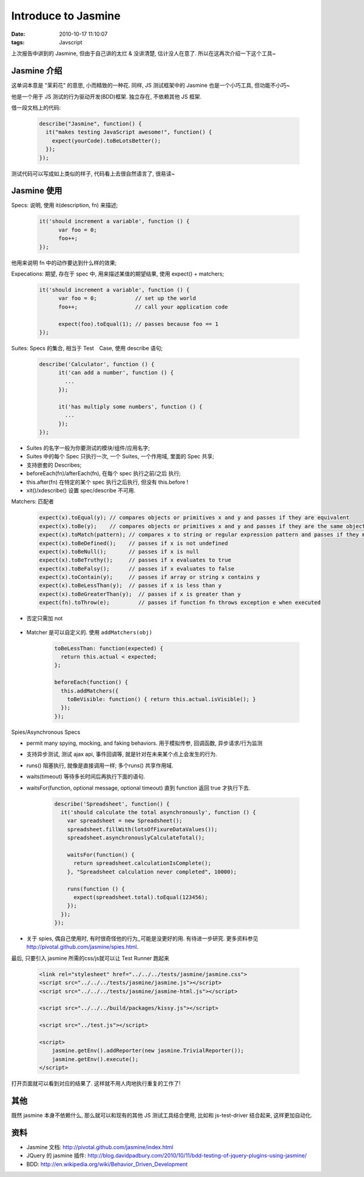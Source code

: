 Introduce to Jasmine
==============================

:date: 2010-10-17 11:10:07
:tags: Javscript


上次报告中讲到的 Jasmine, 但由于自己讲的太烂 & 没讲清楚, 估计没人在意了. 所以在这再次介绍一下这个工具~



Jasmine 介绍
--------------------

这单词本意是 "茉莉花" 的意思, 小而精致的一种花. 同样, JS 测试框架中的 Jasmine 也是一个小巧工具, 但功能不小巧~

他是一个用于 JS 测试的行为驱动开发(BDD)框架. 独立存在, 不依赖其他 JS 框架.

借一段文档上的代码:

    .. sourcecode:: js

        describe("Jasmine", function() {
          it("makes testing JavaScript awesome!", function() {
            expect(yourCode).toBeLotsBetter();
          });
        });

测试代码可以写成如上类似的样子, 代码看上去很自然语言了, 很易读~



Jasmine 使用
--------------------

Specs: 说明, 使用 it(description, fn) 来描述;

    .. sourcecode:: js

        it('should increment a variable', function () {
              var foo = 0;
              foo++;
        });


他用来说明 fn 中的动作要达到什么样的效果;


Expecations: 期望, 存在于 spec 中, 用来描述某值的期望结果, 使用 expect() + matchers;

    .. sourcecode:: js

        it('should increment a variable', function () {
              var foo = 0;            // set up the world
              foo++;                  // call your application code

              expect(foo).toEqual(1); // passes because foo == 1
        });


Suites: Specs 的集合, 相当于 Test　Case, 使用 describe 语句;

    .. sourcecode:: js

        describe('Calculator', function () {
              it('can add a number', function () {
                ...
              });

              it('has multiply some numbers', function () {
                ...
              });
        });

* Suites 的名字一般为你要测试的模块/组件/应用名字;
* Suites 中的每个 Spec 只执行一次, 一个 Suites, 一个作用域, 里面的 Spec 共享;
* 支持嵌套的 Describes;
* beforeEach(fn)/afterEach(fn), 在每个 spec 执行之前/之后 执行;
* this.after(fn) 在特定的某个 spec 执行之后执行, 但没有 this.before !
* xit()/xdescribe() 设置 spec/describe 不可用.


Matchers: 匹配者

    .. sourcecode:: js

        expect(x).toEqual(y); // compares objects or primitives x and y and passes if they are equivalent
        expect(x).toBe(y);    // compares objects or primitives x and y and passes if they are the same object
        expect(x).toMatch(pattern); // compares x to string or regular expression pattern and passes if they match
        expect(x).toBeDefined();    // passes if x is not undefined
        expect(x).toBeNull();       // passes if x is null
        expect(x).toBeTruthy();     // passes if x evaluates to true
        expect(x).toBeFalsy();      // passes if x evaluates to false
        expect(x).toContain(y);     // passes if array or string x contains y
        expect(x).toBeLessThan(y);  // passes if x is less than y
        expect(x).toBeGreaterThan(y);  // passes if x is greater than y
        expect(fn).toThrow(e);         // passes if function fn throws exception e when executed


* 否定只需加 not

    .. sourcecode:: js
        expect(x).not.toEqual(y);      // compares objects or primitives x and y and passes if they are not equivalent


* Matcher 是可以自定义的. 使用 ``addMatchers(obj)``

    .. sourcecode:: js

        toBeLessThan: function(expected) {
          return this.actual < expected;
        };

        beforeEach(function() {
          this.addMatchers({
            toBeVisible: function() { return this.actual.isVisible(); }
          });
        });


Spies/Asynchronous Specs

* permit many spying, mocking, and faking behaviors. 用于模拟传参, 回调函数, 异步请求/行为监测
* 支持异步测试, 测试 ajax api, 事件回调等, 就是针对在未来某个点上会发生的行为.
* runs() 阻塞执行, 就像是直接调用一样; 多个runs() 共享作用域.
* waits(timeout) 等待多长时间后再执行下面的语句.
* waitsFor(function, optional message, optional timeout) 直到 function 返回 true 才执行下去.

    .. sourcecode:: js

        describe('Spreadsheet', function() {
          it('should calculate the total asynchronously', function () {
            var spreadsheet = new Spreadsheet();
            spreadsheet.fillWith(lotsOfFixureDataValues());
            spreadsheet.asynchronouslyCalculateTotal();

            waitsFor(function() {
              return spreadsheet.calculationIsComplete();
            }, "Spreadsheet calculation never completed", 10000);

            runs(function () {
              expect(spreadsheet.total).toEqual(123456);
            });
          });
        });

* 关于 spies, 偶自己使用时, 有时很奇怪他的行为,,可能是没更好的用. 有待进一步研究. 更多资料参见 http://pivotal.github.com/jasmine/spies.html.

最后, 只要引入 jasmine 所需的css/js就可以让 Test Runner 跑起来

    .. sourcecode:: html

        <link rel="stylesheet" href="../../../tests/jasmine/jasmine.css">
        <script src="../../../tests/jasmine/jasmine.js"></script>
        <script src="../../../tests/jasmine/jasmine-html.js"></script>

        <script src="../../../build/packages/kissy.js"></script>

        <script src="../test.js"></script>

        <script>
            jasmine.getEnv().addReporter(new jasmine.TrivialReporter());
            jasmine.getEnv().execute();
        </script>

打开页面就可以看到对应的结果了. 这样就不用人肉地执行重复的工作了!



其他
--------------------
既然 jasmine 本身不依赖什么, 那么就可以和现有的其他 JS 测试工具结合使用, 比如和 js-test-driver 结合起来, 这样更加自动化.



资料
--------------------

* Jasmine 文档: http://pivotal.github.com/jasmine/index.html
* JQuery 的 jasmine 插件: http://blog.davidpadbury.com/2010/10/11/bdd-testing-of-jquery-plugins-using-jasmine/
* BDD: http://en.wikipedia.org/wiki/Behavior_Driven_Development